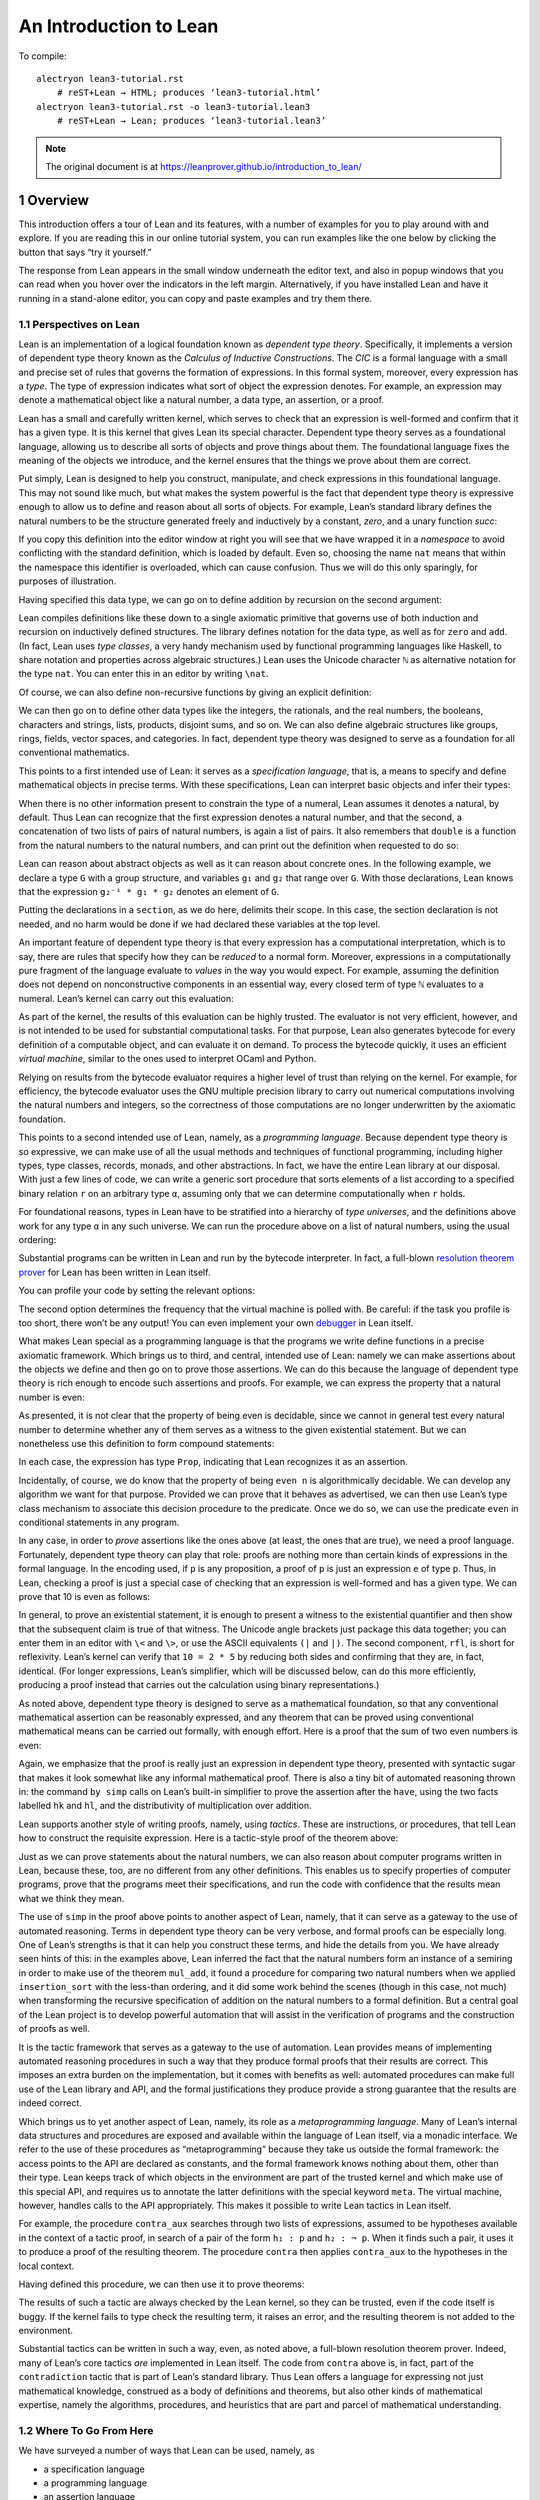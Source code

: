An Introduction to Lean
=======================

.. alectryon-toggle::

To compile::

   alectryon lean3-tutorial.rst
       # reST+Lean → HTML; produces ‘lean3-tutorial.html’
   alectryon lean3-tutorial.rst -o lean3-tutorial.lean3
       # reST+Lean → Lean; produces ‘lean3-tutorial.lean3’

.. note::

   The original document is at https://leanprover.github.io/introduction_to_lean/

1 Overview
----------

This introduction offers a tour of Lean and its features, with a number
of examples for you to play around with and explore. If you are reading
this in our online tutorial system, you can run examples like the one
below by clicking the button that says “try it yourself.”

.. lean3::

    #check "hello world!"

The response from Lean appears in the small window underneath the editor
text, and also in popup windows that you can read when you hover over
the indicators in the left margin. Alternatively, if you have installed
Lean and have it running in a stand-alone editor, you can copy and paste
examples and try them there.

1.1 Perspectives on Lean
~~~~~~~~~~~~~~~~~~~~~~~~

Lean is an implementation of a logical foundation known as *dependent
type theory*. Specifically, it implements a version of dependent type
theory known as the *Calculus of Inductive Constructions*. The *CIC* is
a formal language with a small and precise set of rules that governs the
formation of expressions. In this formal system, moreover, every
expression has a *type*. The type of expression indicates what sort of
object the expression denotes. For example, an expression may denote a
mathematical object like a natural number, a data type, an assertion, or
a proof.

Lean has a small and carefully written kernel, which serves to check
that an expression is well-formed and confirm that it has a given type.
It is this kernel that gives Lean its special character. Dependent type
theory serves as a foundational language, allowing us to describe all
sorts of objects and prove things about them. The foundational language
fixes the meaning of the objects we introduce, and the kernel ensures
that the things we prove about them are correct.

Put simply, Lean is designed to help you construct, manipulate, and
check expressions in this foundational language. This may not sound like
much, but what makes the system powerful is the fact that dependent type
theory is expressive enough to allow us to define and reason about all
sorts of objects. For example, Lean’s standard library defines the
natural numbers to be the structure generated freely and inductively by
a constant, *zero*, and a unary function *succ*:

.. lean3::

   namespace hidden
     inductive nat : Type
     | zero : nat
     | succ : nat → nat

If you copy this definition into the editor window at right you will see
that we have wrapped it in a *namespace* to avoid conflicting with the
standard definition, which is loaded by default. Even so, choosing the
name ``nat`` means that within the namespace this identifier is
overloaded, which can cause confusion. Thus we will do this only
sparingly, for purposes of illustration.

Having specified this data type, we can go on to define addition by
recursion on the second argument:

.. lean3::

     def add : nat → nat → nat
     | m nat.zero     := m
     | m (nat.succ n) := nat.succ (add m n)
   end hidden

Lean compiles definitions like these down to a single axiomatic
primitive that governs use of both induction and recursion on
inductively defined structures. The library defines notation for the
data type, as well as for ``zero`` and ``add``. (In fact, Lean uses
*type classes*, a very handy mechanism used by functional programming
languages like Haskell, to share notation and properties across
algebraic structures.) Lean uses the Unicode character ``ℕ`` as
alternative notation for the type ``nat``. You can enter this in an
editor by writing ``\nat``.

Of course, we can also define non-recursive functions by giving an
explicit definition:

.. lean3::

   def double (n : ℕ) : ℕ := n + n

We can then go on to define other data types like the integers, the
rationals, and the real numbers, the booleans, characters and strings,
lists, products, disjoint sums, and so on. We can also define algebraic
structures like groups, rings, fields, vector spaces, and categories. In
fact, dependent type theory was designed to serve as a foundation for
all conventional mathematics.

This points to a first intended use of Lean: it serves as a
*specification language*, that is, a means to specify and define
mathematical objects in precise terms. With these specifications, Lean
can interpret basic objects and infer their types:

.. lean3::

   #check (27 + 9) * 33
   #check [(1, 2), (3, 4), (5, 6)] ++ [(7, 8), (9, 10)]

When there is no other information present to constrain the type of a
numeral, Lean assumes it denotes a natural, by default. Thus Lean can
recognize that the first expression denotes a natural number, and that
the second, a concatenation of two lists of pairs of natural numbers, is
again a list of pairs. It also remembers that ``double`` is a function
from the natural numbers to the natural numbers, and can print out the
definition when requested to do so:

.. lean3::

   #check double
   #print double

Lean can reason about abstract objects as well as it can reason about
concrete ones. In the following example, we declare a type ``G`` with a
group structure, and variables ``g₁`` and ``g₂`` that range over ``G``.
With those declarations, Lean knows that the expression
``g₂⁻¹ * g₁ * g₂`` denotes an element of ``G``.

.. lean3::

   section
     variables (G : Type) [has_mul G] [has_inv G]

     variables g₁ g₂ : G

     #check g₂⁻¹ * g₁ * g₂
   end

Putting the declarations in a ``section``, as we do here, delimits their
scope. In this case, the section declaration is not needed, and no harm
would be done if we had declared these variables at the top level.

An important feature of dependent type theory is that every expression
has a computational interpretation, which is to say, there are rules
that specify how they can be *reduced* to a normal form. Moreover,
expressions in a computationally pure fragment of the language evaluate
to *values* in the way you would expect. For example, assuming the
definition does not depend on nonconstructive components in an essential
way, every closed term of type ``ℕ`` evaluates to a numeral. Lean’s
kernel can carry out this evaluation:

.. lean3::

   #eval (27 + 9) * 33

As part of the kernel, the results of this evaluation can be highly
trusted. The evaluator is not very efficient, however, and is not
intended to be used for substantial computational tasks. For that
purpose, Lean also generates bytecode for every definition of a
computable object, and can evaluate it on demand. To process the
bytecode quickly, it uses an efficient *virtual machine*, similar to the
ones used to interpret OCaml and Python.

.. lean3::

   #eval (27 + 9) * 33
   #eval (2227 + 9999) * 33
   #eval double 9999
   #eval [(1, 2), (3, 4), (5, 6)] ++ [(7, 8), (9, 10)]

Relying on results from the bytecode evaluator requires a higher level
of trust than relying on the kernel. For example, for efficiency, the
bytecode evaluator uses the GNU multiple precision library to carry out
numerical computations involving the natural numbers and integers, so
the correctness of those computations are no longer underwritten by the
axiomatic foundation.

This points to a second intended use of Lean, namely, as a *programming
language*. Because dependent type theory is so expressive, we can make
use of all the usual methods and techniques of functional programming,
including higher types, type classes, records, monads, and other
abstractions. In fact, we have the entire Lean library at our disposal.
With just a few lines of code, we can write a generic sort procedure
that sorts elements of a list according to a specified binary relation
``r`` on an arbitrary type ``α``, assuming only that we can determine
computationally when ``r`` holds.

.. lean3::

   section sort
     universe u
     parameters {α : Type u} (r : α → α → Prop) [decidable_rel r]
     local infix `≼` : 50 := r

     def ordered_insert (a : α) : list α → list α
     | []       := [a]
     | (b :: l) := if a ≼ b then a :: (b :: l) else b :: ordered_insert l

     def insertion_sort : list α → list α
     | []       := []
     | (b :: l) := ordered_insert b (insertion_sort l)
   end sort

For foundational reasons, types in Lean have to be stratified into a
hierarchy of *type universes*, and the definitions above work for any
type ``α`` in any such universe. We can run the procedure above on a
list of natural numbers, using the usual ordering:

.. lean3::

   #eval insertion_sort (λ m n : ℕ, m ≤ n) [5, 27, 221, 95, 17, 43, 7, 2]

Substantial programs can be written in Lean and run by the bytecode
interpreter. In fact, a full-blown `resolution theorem
prover <https://github.com/leanprover/super>`__ for Lean has been
written in Lean itself.

You can profile your code by setting the relevant options:

.. lean3::

   set_option profiler true set_option profiler.freq 10

The second option determines the frequency that the virtual machine is
polled with. Be careful: if the task you profile is too short, there
won’t be any output! You can even implement your own
`debugger <https://github.com/leanprover/lean/tree/master/library/tools/debugger>`__
in Lean itself.

What makes Lean special as a programming language is that the programs
we write define functions in a precise axiomatic framework. Which brings
us to third, and central, intended use of Lean: namely we can make
assertions about the objects we define and then go on to prove those
assertions. We can do this because the language of dependent type theory
is rich enough to encode such assertions and proofs. For example, we can
express the property that a natural number is even:

.. lean3::

   def even (n : ℕ) : Prop := ∃ m, n = 2 * m

As presented, it is not clear that the property of being even is
decidable, since we cannot in general test every natural number to
determine whether any of them serves as a witness to the given
existential statement. But we can nonetheless use this definition to
form compound statements:

.. lean3::

   #check even 10
   #check even 11
   #check ∀ n, even n ∨ even (n + 1)
   #check ∀ n m, even n → even m → even (n + m)

In each case, the expression has type ``Prop``, indicating that Lean
recognizes it as an assertion.

Incidentally, of course, we do know that the property of being
``even n`` is algorithmically decidable. We can develop any algorithm we
want for that purpose. Provided we can prove that it behaves as
advertised, we can then use Lean’s type class mechanism to associate
this decision procedure to the predicate. Once we do so, we can use the
predicate ``even`` in conditional statements in any program.

In any case, in order to *prove* assertions like the ones above (at
least, the ones that are true), we need a proof language. Fortunately,
dependent type theory can play that role: proofs are nothing more than
certain kinds of expressions in the formal language. In the encoding
used, if ``p`` is any proposition, a proof of ``p`` is just an
expression ``e`` of type ``p``. Thus, in Lean, checking a proof is just
a special case of checking that an expression is well-formed and has a
given type. We can prove that 10 is even as follows:

.. lean3::

   example : even 10 := ⟨5, rfl⟩

In general, to prove an existential statement, it is enough to present a
witness to the existential quantifier and then show that the subsequent
claim is true of that witness. The Unicode angle brackets just package
this data together; you can enter them in an editor with ``\<`` and
``\>``, or use the ASCII equivalents ``(|`` and ``|)``. The second
component, ``rfl``, is short for reflexivity. Lean’s kernel can verify
that ``10 = 2 * 5`` by reducing both sides and confirming that they are,
in fact, identical. (For longer expressions, Lean’s simplifier, which
will be discussed below, can do this more efficiently, producing a proof
instead that carries out the calculation using binary representations.)

As noted above, dependent type theory is designed to serve as a
mathematical foundation, so that any conventional mathematical assertion
can be reasonably expressed, and any theorem that can be proved using
conventional mathematical means can be carried out formally, with enough
effort. Here is a proof that the sum of two even numbers is even:

.. lean3::

   -- theorem even_add : ∀ m n, even m → even n → even (n + m) :=
   --   take m n,
   --   assume ⟨k, (hk : m = 2 * k)⟩,
   --   assume ⟨l, (hl : n = 2 * l)⟩,
   --   have n + m = 2 * (k + l),
   --     by simp [hk, hl, mul_add],
   --   show even (n + m),
   --     from ⟨_, this⟩

Again, we emphasize that the proof is really just an expression in
dependent type theory, presented with syntactic sugar that makes it look
somewhat like any informal mathematical proof. There is also a tiny bit
of automated reasoning thrown in: the command ``by simp`` calls on
Lean’s built-in simplifier to prove the assertion after the ``have``,
using the two facts labelled ``hk`` and ``hl``, and the distributivity
of multiplication over addition.

Lean supports another style of writing proofs, namely, using *tactics*.
These are instructions, or procedures, that tell Lean how to construct
the requisite expression. Here is a tactic-style proof of the theorem
above:

.. lean3::

   axiom mul_add: ∀ m n p: nat, m * (n + p) = m * n + m * p
   axiom add_sym: ∀ m n: nat, n + m = m + n

   theorem even_add : ∀ m n, even m → even n → even (n + m) :=
   begin
     intros m n hm hn,
     cases hm with k hk,
     cases hn with l hl,
     unfold even,
     existsi (k + l),
     simp [hk, hl, mul_add, add_sym]
   end

Just as we can prove statements about the natural numbers, we can also
reason about computer programs written in Lean, because these, too, are
no different from any other definitions. This enables us to specify
properties of computer programs, prove that the programs meet their
specifications, and run the code with confidence that the results mean
what we think they mean.

The use of ``simp`` in the proof above points to another aspect of Lean,
namely, that it can serve as a gateway to the use of automated
reasoning. Terms in dependent type theory can be very verbose, and
formal proofs can be especially long. One of Lean’s strengths is that it
can help you construct these terms, and hide the details from you. We
have already seen hints of this: in the examples above, Lean inferred
the fact that the natural numbers form an instance of a semiring in
order to make use of the theorem ``mul_add``, it found a procedure for
comparing two natural numbers when we applied ``insertion_sort`` with
the less-than ordering, and it did some work behind the scenes (though
in this case, not much) when transforming the recursive specification of
addition on the natural numbers to a formal definition. But a central
goal of the Lean project is to develop powerful automation that will
assist in the verification of programs and the construction of proofs as
well.

It is the tactic framework that serves as a gateway to the use of
automation. Lean provides means of implementing automated reasoning
procedures in such a way that they produce formal proofs that their
results are correct. This imposes an extra burden on the implementation,
but it comes with benefits as well: automated procedures can make full
use of the Lean library and API, and the formal justifications they
produce provide a strong guarantee that the results are indeed correct.

Which brings us to yet another aspect of Lean, namely, its role as a
*metaprogramming language*. Many of Lean’s internal data structures and
procedures are exposed and available within the language of Lean itself,
via a monadic interface. We refer to the use of these procedures as
“metaprogramming” because they take us outside the formal framework: the
access points to the API are declared as constants, and the formal
framework knows nothing about them, other than their type. Lean keeps
track of which objects in the environment are part of the trusted kernel
and which make use of this special API, and requires us to annotate the
latter definitions with the special keyword ``meta``. The virtual
machine, however, handles calls to the API appropriately. This makes it
possible to write Lean tactics in Lean itself.

For example, the procedure ``contra_aux`` searches through two lists of
expressions, assumed to be hypotheses available in the context of a
tactic proof, in search of a pair of the form ``h₁ : p`` and
``h₂ : ¬ p``. When it finds such a pair, it uses it to produce a proof
of the resulting theorem. The procedure ``contra`` then applies
``contra_aux`` to the hypotheses in the local context.

.. lean3::

   open expr tactic

   private meta def contra_aux : list expr → list expr → tactic unit
   | []         hs := failed
   | (h₁ :: rs) hs :=
     do t₀ ← infer_type h₁,
        t  ← whnf t₀,
        (do a ← match_not t,
            h₂ ← find_same_type a hs,
            tgt ← target,
            pr ← mk_app `absurd [tgt, h₂, h₁],
            exact pr)
        <|> contra_aux rs hs

   meta def contra : tactic unit :=
   do ctx ← local_context,
      contra_aux ctx ctx

Having defined this procedure, we can then use it to prove theorems:

.. lean3::

   example (p q r : Prop) (h₁ : p ∧ q) (h₂ : q → r) (h₃ : ¬ (p ∧ q)) : r :=
     by contra

The results of such a tactic are always checked by the Lean kernel, so
they can be trusted, even if the code itself is buggy. If the kernel
fails to type check the resulting term, it raises an error, and the
resulting theorem is not added to the environment.

Substantial tactics can be written in such a way, even, as noted above,
a full-blown resolution theorem prover. Indeed, many of Lean’s core
tactics *are* implemented in Lean itself. The code from ``contra`` above
is, in fact, part of the ``contradiction`` tactic that is part of Lean’s
standard library. Thus Lean offers a language for expressing not just
mathematical knowledge, construed as a body of definitions and theorems,
but also other kinds of mathematical expertise, namely the algorithms,
procedures, and heuristics that are part and parcel of mathematical
understanding.

1.2 Where To Go From Here
~~~~~~~~~~~~~~~~~~~~~~~~~

We have surveyed a number of ways that Lean can be used, namely, as

-  a specification language
-  a programming language
-  an assertion language
-  a proof language
-  a gateway to using automation with fully verified results, and
-  a metaprogramming language.

Subsequent chapters provide a compendium of examples for you to play
with and enjoy. These chapters are fairly short on explanation, however,
and are not meant to serve as definitive references. If you are
motivated to continue using Lean in earnest, we recommend continuing,
from here, to either of the following more expansive introductions:

-  `Theorem Proving in
   Lean <https://leanprover.github.io/theorem_proving_in_lean>`__
-  `Programming in
   Lean <https://leanprover.github.io/programming_in_lean/>`__

The first focuses on the use of Lean as a theorem prover, whereas the
second focuses on aspects of Lean related to programming and
metaprogramming.
